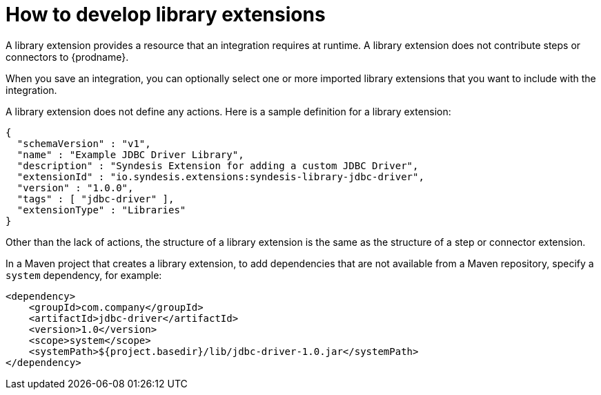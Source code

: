 // This module is included in the following assembly:
// as_developing-extensions.adoc

[id='develop-library-extensions_{context}']
= How to develop library extensions

A library extension provides a resource that an 
integration requires at runtime. A library extension does not contribute steps or 
connectors to {prodname}. 

When you save an integration, you can optionally select one or more imported library extensions that you want to include with the integration.    

A library extension does not define any actions. 
Here is a sample definition for a library extension:

[source,json]
----
{
  "schemaVersion" : "v1",
  "name" : "Example JDBC Driver Library",
  "description" : "Syndesis Extension for adding a custom JDBC Driver",
  "extensionId" : "io.syndesis.extensions:syndesis-library-jdbc-driver",
  "version" : "1.0.0",
  "tags" : [ "jdbc-driver" ],
  "extensionType" : "Libraries"
}
----

Other than the lack of actions, the structure of a library extension 
is the same as the structure of a step or connector extension. 

In a Maven project that creates a library extension, to add dependencies 
that are not available from a Maven repository, 
specify a `system` dependency, for example: 

[source,xml]
----
<dependency>
    <groupId>com.company</groupId>
    <artifactId>jdbc-driver</artifactId>
    <version>1.0</version>
    <scope>system</scope>
    <systemPath>${project.basedir}/lib/jdbc-driver-1.0.jar</systemPath>
</dependency>
----
